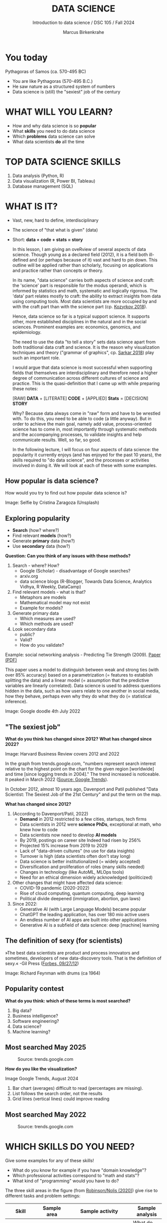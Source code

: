 #+TITLE:  DATA SCIENCE
#+AUTHOR: Marcus Birkenkrahe
#+Subtitle: Introduction to data science / DSC 105 / Fall 2024
:REVEAL_PROPERTIES:
#+REVEAL_ROOT: https://cdn.jsdelivr.net/npm/reveal.js
#+REVEAL_REVEAL_JS_VERSION: 4
#+REVEAL_INIT_OPTIONS: transition: 'cube'
#+REVEAL_THEME: dracula
:END:
#+STARTUP: hideblocks overview indent inlineimages
#+OPTIONS: toc:nil num:nil ^:nil fig:nil
#+ATTR_HTML: :width 500px
* You today
#+attr_html: :width 400px: 
[[../img/2_pythagoras.jpg]]

Pythagoras of Samos (ca. 570-495 BC)
#+begin_notes
- You are like Pythagoras (570-495 B.C.)
- He saw nature as a structured system of numbers
- Data science is (still) the "sexiest" job of the century
#+end_notes

* WHAT WILL YOU LEARN?
#+ATTR_HTML: :width 400px
[[../img/objectives.jpg]]

- How and why data science is so *popular*
- What *skills* you need to do data science
- Which *problems* data science can solve
- What data scientists *do* all the time

* TOP DATA SCIENCE SKILLS
#+attr_html: :width 500px:
[[../img/topSkills2024.png]]

1) Data analysis (Python, R)
2) Data visualization (R, Power BI, Tableau)
3) Database management (SQL)

* WHAT IS IT?
#+ATTR_HTML: :width 400px
[[../img/2_venn.png]]

- Vast, new, hard to define, interdisciplinary
- The science of "that what is given" (data)
- Short: *data + code + stats = story*

  #+begin_notes
  In this lesson, I am giving an oveRview of several aspects of
  data science. Though young as a declared field (2012), it is a field
  both ill-defined and (or perhaps because of it) vast and hard to pin
  down. This outline will be applied rather than scholarly, focusing
  on applications and practice rather than concepts or theory.

  In its name, "data science" carries both aspects of science and
  craft: the 'science' part is responsible for the modus operandi,
  which is informed by statistics and math, systematic and logically
  rigorous. The 'data' part relates mostly to craft: the ability to
  extract insights from data using computing tools. Most data
  scientists are more occupied by and with the craft part than with
  the science part (cp. [[kozyrkov_2018][Kozyrkov 2018]]).

  Hence, data science so far is a typical support science. It supports
  other, more established disciplines in the natural and in the social
  sciences. Prominent examples are: economics, genomics, and
  epidemiology.

  The need to use the data "to tell a story" sets data science apart
  from both traditional data craft and science. It is the reason why
  visualization techniques and theory ("grammar of graphics",
  cp. [[sarkar_2018][Sarkar 2018]]) play such an important role.

  I would argue that data science is most successful when supporting
  fields that themselves are interdisciplinary and therefore need a
  higher degree of communication across different cultures of science
  and practice. This is the quasi-definition that I came up with while
  preparing these notes:

  [RAW] *DATA* + [LITERATE] *CODE* + [APPLIED] *Stats* = [DECISION] *STORY*

  Why? Because data always come in "raw" form and have to be wrestled
  with. To do this, you need to be able to code (a little anyway). But
  in order to achieve the main goal, namely add value,
  process-oriented science has to come in, most importantly through
  systematic methods and the accompanying processes, to validate
  insights and help communicate results. Well, so far, so good.

  In the following lecture, I will focus on four aspects of data
  science: the popularity it currently enjoys (and has enjoyed for the
  past 10 years), the skills required to "do data science", and the
  processes or activities involved in doing it. We will look at each
  of these with some examples.
  #+end_notes

** How popular is data science?
#+ATTR_HTML: :width 300px
[[../img/2_selfie.jpg]]

How would you try to find out how popular data science is?

#+begin_notes
Image: Selfie by Cristina Zaragoza (Unsplash)
#+end_notes

** Exploring popularity
#+ATTR_HTML: :width 400px
[[../img/2_4th_july.gif]]

- *Search* (how? where?)
- Find relevant *models* (how?)
- Generate *primary* data (how?)
- Use *secondary* data (how?)

*Question: Can you think of any issues with these methods?*

#+begin_notes
1) Search - where? How?
   - Google (Scholar) - disadvantage of Google searches?
   - arxiv.org
   - data science blogs (R-Blogger, Towards Data Science, Analytics
     Vidhya, R Weekly, DataCamp)
2) Find relevant models - what is that?
   - Metaphors are models
   - Mathematical model may not exist
   - Example for models?
3) Generate primary data
   - Which measures are used?
   - Which methods are used?
4) Look secondary data
   - public?
   - Valid?
   - How do you validate?

Example: social networking analysis - Predicting Tie Strength
(2009). [[https://sing.stanford.edu/cs303-sp11/papers/gilbert_tie_strength.pdf][Paper (PDF)]]

This paper uses a model to distinguish between weak and strong ties
(with over 85% accuracy) based on a parametrization (= features to
establish splitting the data) and a linear model (= assumption that
the predictive variables are linearly correlated). Data science is
used to address questions hidden in the data, such as how users
relate to one another in social media, how they behave, perhaps
even why they do what they do (= statistical inference).

Image: Google doodle 4th July 2022
#+end_notes

** "The sexiest job"
#+attr_html: :width 700px
[[../img/sexy.png]]

*What do you think has changed since 2012?* *What has changed since 2022?*

#+begin_notes
Image: Harvard Business Review covers 2012 and 2022

In the graph from trends.google.com, "numbers represent search
interest relative to the highest point on the chart for the given
region [worldwide] and time [since logging trends in 2004]." The trend
increased is noticeable. It peaked in March 2022 ([[https://trends.google.com/trends/explore/TIMESERIES/1658887200?hl=en-US&tz=300&date=all&q=data+science&sni=3][Source: Google
Trends]]).

In October 2012, almost 10 years ago, Davenport and Patil published
"Data Scientist: The Sexiest Job of the 21st Century" and put the
term on the map.

*What has changed since 2012?*

1) (According to Davenport/Patil, 2022)
   - *Demand* in 2012 restricted to a few cities, startups, tech firms
   - Data scientists in 2012 were *science PhDs*, exceptional at math,
     who knew how to code
   - Data scientists now need to develop *AI models*
   - By 2019, postings on career site Indeed had risen by 256%
   - Projected 15% increase from 2019 to 2029
   - Lack of "data-driven cultures" (no use for data insights)
   - Turnover is high (data scientists often don't stay long)
   - Data science is better institutionalized (= widely accepted)
   - Diversification and proliferation of roles (many skills needed)
   - Changes in technology (like AutoML, MLOps tools)
   - Need for an ethical dimension widely acknowledged (politicized)

2) Other changes that might have affected data science:
   - COVID-19 pandemic (2020-2022)
   - Rise of cloud computing, quantum computing, deep learning
   - Political divide deepened (immigration, abortion, gun laws)

3) Since 2022: 
   - Generative AI (with Large Language Models) became popular
   - ChatGPT the leading application, has over 180 mio active users
   - An endless number of AI apps are built into other applications
   - Generative AI is a subfield of data science: deep [machine] learning
#+end_notes

** The definition of sexy (for scientists)
#+attr_html: :width 400px
[[../img/2_feybongo.jpg]]

»The best data scientists are product and process innovators and
sometimes, developers of new data-discovery tools.  That is the
definition of sexy.« -Gil Press ([[https://www.forbes.com/sites/gilpress/2012/09/27/data-scientists-the-definition-of-sexy/][Forbes, 09/27/12]])

#+begin_notes
Image: Richard Feynman with drums (ca 1964)
#+end_notes

** Popularity contest

*What do you think: which of these terms is most searched?*

1. Big data?
2. Business intelligence?
3. Software engineering?
4. Data science?
5. Machine learning?

** Most searched May 2025
#+attr_html: :width 800px
#+caption: Source: trends.google.com 
[[../img/trends25.png]]

*How do you like the visualization?*

#+begin_notes
#+begin_notes
Image Google Trends, August 2024

1) Bar chart (averages) difficult to read (percentages are missing).
2) List follows the search order, not the results
3) Grid lines (vertical lines) could improve reading
#+end_notes

** Most searched May 2022
#+attr_html: :width 800px
#+caption: Source: trends.google.com 
[[../img/trends22.png]]

* WHICH SKILLS DO YOU NEED?
#+attr_html: :width 600px
[[../img/2_ds_skills.jpg]]

Give some examples for any of these skills!

#+begin_notes
- What do you know for example if you have "domain knowledge"?
- Which professional activities correspond to "math and stats"?
- What kind of "programming" would you have to do?

The three skill areas in the figure (from [[robinson_nolis_2020][Robinson/Nolis (2020)]]) give
rise to different tasks and problem settings:

| Skill     | Sample area      | Sample activity        | Sample analysis         |
|-----------+------------------+------------------------+-------------------------|
| Domain    | Marketing        | Analyze customer data  | What do customers like? |
| knowledge | Education        | Learner data           | How did students learn? |
|           | Finance          | Investment data        | Which stock performed?  |
|-----------+------------------+------------------------+-------------------------|
| Coding &  | R, Python, SQL   | Analzye/automate/query | Count customers by type |
| databases | Cloud computing  | Share data and code    | Work in virtual teams   |
|           | RStudio, Emacs   | Improve your workflow  | Create a notebook       |
|           | Package creation | Write new functions    | Distribute package      |
|-----------+------------------+------------------------+-------------------------|
| Maths &   | Data structure   | Data wrangling         | Check data [[https://rafalab.github.io/dsbook/tidyverse.html][tidyness]]     |
| stats     | Model building   | Linear [[https://rafalab.github.io/dsbook/regression.html][regression]]      | Fit line graph to data  |
|           | Distribution     | Check significance     | Apply t-test            |

Between two of these areas each are application areas:

1) Domain knowledge and statistics support *decision science*. See
   [[https://medium.com/@ibobriakov/data-science-vs-decision-science-infographic-7ad6e16698d][infographic]] (source: [[bobriakov_2019][Bobriakov 2019]]).

2) Data analytics are the result of applying *database programming*
   (e.g. with SQL) to domain knowledge problems(this is also
   sometimes called *'business intelligence'* or BI).

3) Programming, maths and statistics give rise to various machine
   learning (ML) techniques concerned in particular with *prediction*
   and automatic pattern recognition.

#+end_notes

** What are your skills?

URL: [[https://tinyurl.com/data-science-skills][tinyurl.com/data-science-skills]]

1. In which *domain* do you have knowledge?
2. Which *decisions* have you made?
3. What do you know in *maths* and *stats*
4. Which programming *languages* do you know?
5. Which analytics *tools* have you used?
6. What are your skills in *machine learning*?

   Compare: [[../pdf/my_IT_skill_stack.pdf]["My IT Skills Stack"]]

#+begin_notes
1. Problem solving skills:
   - Understand the problem: the conditions, the unknowns, the
     data. Of these, I am particularly good with data.
   - Design a plan of attack (e.g. by modeling - abstracting from
     the details to identify one or more routes or options)
   - Carry out the plan of attack: this is execution. Probably my
     least favorite part (often, when I see the solution path, I
     get bored). But I can do it, and it's satisfying to finish
     something.
   - Look back, review and discuss your solution. I am especially
     good at this type of postmortem analysis - it's probably what
     I use most when it comes to teaching stuff.
2. Computational thinking skills
   - 10 programming languages - recommended: SQL and R
3. Data literacy skills
   - Wikipedia definition is not bad: "Ability to understand,
     create, and communicate data as information." (I.e. structured
     data)
   - Use of visualization and storytelling techniques
   - Business process modeling
4. Communication skills
   - team / leadership experience
5. Tool skills
   - I love tools
   - In my courses usually use about 20 different IT tools
#+end_notes

** What are technical data science skills?
#+attr_html: :width 700px
[[../img/2_ds_tech_skills.png]]

*Have you heard of any of these?*

#+begin_notes
Tip: when you come across products you don't know, make it a habit to
look them up - knowing the names and what they stand for will help you
anchor yourself in anything you read, and the most important products,
which are most talked about, are often talked about for a reason -
e.g. because they represent an innovation and/or an advantage. By
knowing the products, you can also learn something about the
innovation. This dependency on products also shows that both computer
and data science are crafts.
| TOOL         | PURPOSE            |   | TOOL          | PURPOSE               |
|--------------+--------------------+---+---------------+-----------------------|
| D3.js        | Visualization      |   | Apache Hadoop | distributed computing |
| Apache Spark | Analytics engine   |   | MapReduce     | Google scalability    |
| Apache Pig   | Analytics platform |   | NoSQL         | Unstructured big data |
| Tableau      | Visualization      |   | iPython nb    | Literate Programming  |
| GitHub       | Version control    |   |               |                       |

All of these are also potential project topics!
#+end_notes

** -----
#+ATTR_html: :width 400px
[[../img/2_datasciencefrankenstein.png]]

Source: [[https://st12.ning.com/topology/rest/1.0/file/get/2808339698?profile=RESIZE_1024x1024][datasciencecentral.com]]

#+begin_notes
"Frankenstein's monster" (based on the novel by "Frankenstein, or The
Modern Prometheus", by Mary Shelley, 1818) is used in the figure as a
metaphor for a working data scientist. it is a rich metaphor with many
connotations.

- "Eyes": experience with detecting data patterns. to do this
  actually with your eyes is unlikely - you need some tools for
  that, but you also need experience to know which tools will
  work. example: ~head(dataset)~ only prints the first 6 rows of a
  dataset giving you an idea of the type of data in the dataset.
- "Heart": passion for and creativity with data. "passion" is
  perhaps more relevant for the data's origin and for what you can
  do with well interpreted data - namely change the world! example:
  hans rosling's gapminder animations (and his passionate
  storytelling, demonstrated e.g. in Hans Rosling's TED videos.
- "Hands": domain knowledge gained by working in an industry for
  years, supported by activity in communities like [[https://www.infoworld.com/article/3564164/kaggle-where-data-scientists-learn-and-compete.html][kaggle]] (owned by
  google since 2017), which hosts datasets, notebooks and ml
  competitions.
- "Brain": analytical mindset and knowledge of analysis tools
  (none of the tools mentioned here, hadoop, spark, [[https://hive.apache.org/][hive]] - a data
  warehouse - or [[https://www.sas.com/][sas]] - another statistical analysis workbench - are
  necessary - they are merely nice to know). how do you know that
  you have this kind of brain? e.g. if you enjoy getting
  quantitative (number-based) answers and if you like visualizations
  of complex or complicated data (like the gapminder data). also, if
  you like programming or maths, you've likely got such a brain.
- "Mouth": communication with colleagues - but not only. in
  fact, especially being able to communicate with people who are not
  your colleagues (so they are perhaps very different from you) is
  key. this is another way of saying that you need to be able to
  "tell a story" after data analysis (e.g. [[prevos][Prevos 2020]]).
- "Feet": data science is a very fast-moving technology field,
  especially its "machine learning" offshoot (which is not part of
  this course) - cp. [[kozyrkov_2019][Kozyrkov 2019]]. you need to keep on top of the available
  information. at the same time, there is too much to take in and
  digest - this means that it is very important to have a sound
  understanding of the foundations of data science.
#+end_notes

** A brain for numbers
#+attr_html: :width 600px
[[../img/2_bookshelf.jpg]]

- What if you don't have a "brain for numbers"?
- What if graphs scare you because of the underlying math?
- What if you like novels but hate manuals?
- What if you actually hate computers and machines?

** Metaphors
#+attr_html: :width 200px
[[../img/2_frankenstein.jpg]]

- What are the connotations of "Frankenstein's Data Scientist"?
- Do you find this metaphor apt or not?
- Which metaphor would you have chosen?

#+begin_notes
*...youR tuRn:* What are the connotations of using "Frankenstein's
monster" as a metaphor for "data scientist"? Metaphors are
especially important when definitions are not easily forthcoming,
are confused or not standardized (all of which is the case for data
science). Metaphors are a type of model.
#+end_notes

* WHAT'S THE DEMAND?
#+attr_html: :width 700px
[[../img/demand25.png]]

Expected growth 2022-2032: 35% (much greater than average).
Search a job portal for "data scientist" jobs. Find anything?

#+begin_notes
The value of statistics depends on the exact definitions of the job,
on the ability of business to recruit exactly for what they want etc.
However, as a rule, you can never go wrong with growing your skill
stack, especially with regard to STEM skills, and within these
especially with regard to your ability to analyse data
quantitatively - which is what data science boils down to. For more
details on "data science careers", see [[robinson_nolis_2020][Robinson/Nolis (2020)]].

Mathematics, especially statistics, programming and databases are
the skill-based disciplines that you need to master. Having said
that: "mastering" could easily take not one, but several life times,
and you need to begin somewhere. If you do this in earnest, you'll
soon find that you start learning faster and faster the more
connections with what you already know you can make.] Here is a
(free) book called, incidentally, "[[https://www.cs.cornell.edu/jeh/book.pdf][Foundations of Data Science]]"
([[blum_2015][Blum et al 2015, 466 p.]]). It includes some geometry, graph theory,
linear algebra, markov chains, and a variety of algorithms for
"massive data problems" like streaming, sketching and sampling.

Source: 365datascience.com/career-advice/data-scientist-job-market/
#+end_notes

** Job profiles (according to datacamp)
#+attr_html: :width 600px
[[../img/2_ds_jobs.png]]

- Who would you rather be?
- Why?
- Which job is most in demand?

#+begin_notes
Image: Source: DataCamp, Understanding Data Science

Introductory DataCamp courses on data science "for everyone" (that is,
without being tied to one of the three dominant languages - Python, R,
or SQL), contain a job profile section to help users find their
professional data science niche.

The figure shows four such profiles from a 2020 course. What
is notably missing here is the maths and/or CS or software engineering
knowledge required or desirable to fill these roles. But there are
also people who say that you best come to a firm as a general-purpose
computer scientist and then learn any of these on the job depending on
the needs and the available experience.

In 2024, you'll probably find most jobs in the "Data analysts"
category but I have not checked that.
#+end_notes

** Data science problems
#+attr_html: :width 700px
[[../img/2_data_science_adventure.png]]

- *Stats*: few important decisions, high uncertainty 
- *Analytics*: explorative or explanatory 
- *ML*: many decisions involving big data

#+begin_notes
Image: Cartoon by Cassie Kozyrkov (@quaesita)

The cartoon in the figure is by Google's (former) head of "decision
intelligence", [[kozyrkov_2019][Cassie Kozyrkov (2018)]] (in the style of xkcd). She has
a specific, business- and decision-oriented idea of the purpose of
data science, which I share: data science is there to help you make
decisions. The option tree shown distinguishes three sub-fields of
data science: data analytics, statistics and machine learning. It asks
if you're "making decisions" at the start (many, few, hardly any), it
quickly focuses on the type of data (few vs big) and the 'uncertainty'
and 'importance' of the decisions. This is still a data-centric, not a
decision-centric taxonomy. A focus on the latter would allow for many
more options (e.g. strategic vs. tactical, organizational
vs. managerial, routine vs. exceptional decisions etc.) Hence, for
decision science, this kind of breakdown is not very useful.

The dominance of "big data" has also been doubted, especially when
it comes to making (business) decisions. "Small [not big] data"
([[saklani_2017][Saklani, 2017]]) and "thick [qualitative, descriptive] data" may be
just as good depending on what you want to know. The article by
[[chiu_2020][Chiu (2020)]] is a bit of a history hack (in the scholarly sense) but
it raises some good points.

Brandon Rohrer, [then] a data scientist at Microsoft, has addressed
this question in a 3-part series of short articles ([[rohrer_2015][Rohrer, 2015a,
2015b, 2015c]]). His examples are a more specific, especially because
he also says which family of algorithms match which type of
data-related question. It is too early for us to discuss his
taxonomy but at the end of the course, you should have a better
idea about what you can do with data science tools.

*...youR tuRn:* Think about any decision you make - what are the
steps you go through? Do they amount to a "data science adventure"
as shown in the figure - why (or why not)?
#+end_notes

** Data science applications
#+NAME: fig:app
#+attr_html: :width 800px
[[../img/2_ds_applications.jpg]]

#+begin_notes
Source: [[https://data-flair.training/blogs/data-science-applications/][data-flair.training]]
#+end_notes

** Example 1: cybersecurity
#+attr_html: :width 400px
[[../img/2_ics.png]]

- Problem: how to secure critical digital infrastructure
- Solution: Industrial Control System
- DS: EDA (user data), simulation (sample data)

  #+begin_notes
Source: [[https://hackerman.info/][Industrial Cybersecurity (2017)]]
#+end_notes

** Example 2: time series analysis & text mining
#+attr_html: :width 800px
[[../img/2_syslog.png]]

- Data: Linux /var/log/syslog event log
- Problem: Textual time series data
- Solution: Text or process mining of the event log data

#+begin_notes
All system components continuously write data protocols in the form of
simple event logs, which you can view easily on Linux systems [[https://ubuntu.com/tutorials/viewing-and-monitoring-log-files#1-overview][e.g. on
Ubuntu]]. Check available system logs with ~ls -la /var/log/~. The figure
shows a sample section from my computer's system log in
~/var/log/syslog~.

This excerpt shows how and when the computer clock was set remotely,
and the starting of various servers and one socket where my mobile
phone ("Xperia L2") was connected.

The language we're about to use in this course (and in the follow
up course on machine learning), R, is well suited for rapid
interactive exploration of datasets such as this one. The two
immediately relevant problem areas are "text mining" (notice that
all system files are human-readable to aid debugging), and "time
series analysis" (event logs are time series).

Text mining is considered a part of "Natural Language Processing",
and Time Series Analysis is also really important in finance,
e.g. when analysing portfolio performance.

A separate technique (not immediately part of an R programming course)
is "process mining". I'll be talking about that in data visualization.
#+end_notes

* WHAT IS THE DATA SCIENCE PROCESS?
#+attr_html: :width 500px
[[../img/2_righteda.png]]

#+begin_notes
Source: [[https://github.com/birkenkrahe/dsc101/blob/main/wiki/talk_presentation.pdf][Birkenkrahe (2021)]]
#+end_notes

** Exploratory data analysis (eda) process model
#+attr_html: :width 750px
[[../img/2_ria_process1.png]]

Here is my [[https://h5p.org/node/910614][interactive BPMN version]].

#+begin_notes
Image source: [[https://r4ds.had.co.nz/index.html][Wickham/Grolemund (2017)]]

The figure shows a process that begins with raw data. Such data are
usually not formatted as "tidy" data, i.e. "each row represents one
observation and columns represent the different variables available
for each of these observations" ([[irizarry_2020][Irizarry 2020]]). This is also the
tabular format, which is usual for storing data in relational
databases for analysis with SQL.

Once we have tidy data, an (often repeated) sub-process begins:
"transform" refers to any operation on the dataset that helps us
understand the data better. Depending on the size of the data tables,
we will use different methods of visualization to make underlying
structure visible. But visualization does not always have to be
graphical - it could also be making a table, or creating a metaphor.
#+end_notes

** Data science workflow
#+attr_html: :width 750px
[[../img/2_ds_workflow.png]]

#+begin_notes
Source: [[https://learn.datacamp.com/courses/data-science-for-everyone][Understanding Data Science]] (DataCamp)
#+end_notes

** A model for learning data science 
#+attr_html: :width 700px
[[../img/2_data_science.png]]

- Algorithmic vs heuristic
- Coding vs modeling
- Dashboards vs. Prediction

#+begin_notes
Image: Talk@Lyon College (Birkenkrahe, 2021)
#+end_notes

* CONCEPT SUMMARY

- Data science is used for *decision support*, *process analytics* and
  *machine learning*.
- Data science makes use of *domain knowledge* - experience in a
  particular field of business.
- The *job market* (for data science) is great
- The data science *process* includes modeling, visualizing, and
  communicating data analysis results.

* REFERENCES

1) <<blum_2015>> Blum A/Hopcroft J/Kannan R (4 Jan 2018). Foundations of Data
   Science - Cornell U. Online: [[https://www.cs.cornell.edu/jeh/book.pdf][cornell.edu]].
2) <<bobriakov_2019>> Bobriakov I (16 Apr 2020). Data Science vs. Decision Science
   [Infographic]. Online: [[https://medium.com/@ibobriakov/data-science-vs-decision-science-infographic-7ad6e16698d][medium.com/@bobriakov]].
3) <<bolles>> Bolles R and Brooks K (2021). What color is your
   parachute? Online: https://www.parachutebook.com/
4) <<chiu_2020>> Chiu J (17 Aug 2020). Why Data Doesn't Have to Be That
   Big. Online: [[https://www.datacamp.com/community/blog/small-and-thick-data][datacamp.com]].
5) <<davenport_2012>> Davenport TH/Patil DJ (2012). Data Scientist:
   The Sexiest Job of the 21st Century. Online: [[https://hbr.org/2012/10/data-scientist-the-sexiest-job-of-the-21st-century][hbr.org]].
6) Davenport TH/Patil DJ (July 15, 2022). Is Data Scientist Still the
   Sexiest Job of the 21st Century? Online: [[https://hbr.org/2022/07/is-data-scientist-still-the-sexiest-job-of-the-21st-century][hbr.org]].
7) <<devlin_2017>> Devlin K (1 Jan 2017). Number Sense: the most
   important mathematical concept in 21st Century K-12
   education. Online: [[https://www.huffpost.com/entry/number-sense-the-most-important-mathematical-concept_b_58695887e4b068764965c2e0][huffpost.com]].
8) <<gapminder_2014>> Gapminder Foundation (15 Dec 2014). DON'T
   PANIC - Hans Rosling showing the facts about population. Online:
   [[https://youtu.be/FACK2knC08E][youtube.com]]
9) <<grolemund_2017>> Grolemund G/Wickham H (2017). [[https://r4ds.had.co.nz/][R for Data Science]]. O’Reilly.
10) <<irizarry_2020>> Irizarry R (2020). [[https://rafalab.github.io/dsbook/][Introduction to Data Science]]. CRC Press.
11) <<kozyrkov_2018>> Kozyrkov C (10 Aug 2018). What on earth is data science?
    Online: [[https://hackernoon.com/what-on-earth-is-data-science-eb1237d8cb37][hackernoon.com]].
12) <<kozyrkov_2019>> Kozyrkov C (22 May 2019). Automated Inspiration. Online:
    Forbes.com]].
13) <<knuth_1984>> Knuth D (1992). [[http://www.literateprogramming.com/knuthweb.pdf][Literate Programming]]. Stanford,
    Center for the Study of Language and Information Lecture
    Notes 27.
14) <<myers>> Myers A (28 Apr 2020). Data Science Notebooks - A
    Primer. Online: [[https://medium.com/memory-leak/data-science-notebooks-a-primer-4af256c8f5c6][medium.com/memory-leak]].
15) <<porras>> Porras E M (18 Jul 2018). Linear Regression in
    R. Online: [[https://www.datacamp.com/community/tutorials/linear-regression-R][datacamp.com]].
16) <<prevos>> Prevos P (14 Aug 2020). Storytelling with Data:
    Visualising the Receding Sea Ice Sheets. Online:
    lucidmanager.org]].
17) <<robinson_nolis_2020>> Robinson E/Nolis, J (2020). [[https://www.manning.com/books/build-a-career-in-data-science][Build a
    Career in Data Science]]. Manning.
18) <<rohrer_2015>> Rohrer B (2015a). What Can Data Science Do
    For Me? Online: [[https://docs.microsoft.com/en-us/archive/blogs/machinelearning/what-can-data-science-do-for-me][microsoft.com]].
19) Rohrer B (2015b). What Types of Questions Can Data Science
    Answer? Online: [[https://docs.microsoft.com/en-us/archive/blogs/machinelearning/what-types-of-questions-can-data-science-answer][microsoft.com]].
20) Rohrer B (2015c). Which Algorithm Family Can Answer My Question?
    Online: [[https://docs.microsoft.com/en-us/archive/blogs/machinelearning/which-algorithm-family-can-answer-my-question][microsoft.com]].
21) <<saklani_2017>> Saklani P (19 Jul 2017). Sometimes “Small Data” Is Enough to
    Create Smart Products. Online: [[https://hbr.org/2017/07/sometimes-small-data-is-enough-to-create-smart-products][hbr.org]].
22) <<sarkar_2018>> Sarkar DJ (12 Sept 2018). A Comprehensive Guide
    to the Grammar of Graphics for Effective Visualization of
    Multi-dimensional Data. Online: [[https://towardsdatascience.com/a-comprehensive-guide-to-the-grammar-of-graphics-for-effective-visualization-of-multi-dimensional-1f92b4ed4149][towardsdatascience.com]]
23) <<scherpereel>> Scherpereel CM (2006). Decision orders: A
    decision taxonomy. In: Management Decision 44(1):123-136.
24) <<wing_2019>> Wing JM (2 Jul 2019). The data life cycle. Harvard Data Science
    Review. Online: [[https://hdsr.mitpress.mit.edu/pub/577rq08d/release/3][hdsr.mitpress.mit.edu.]]

